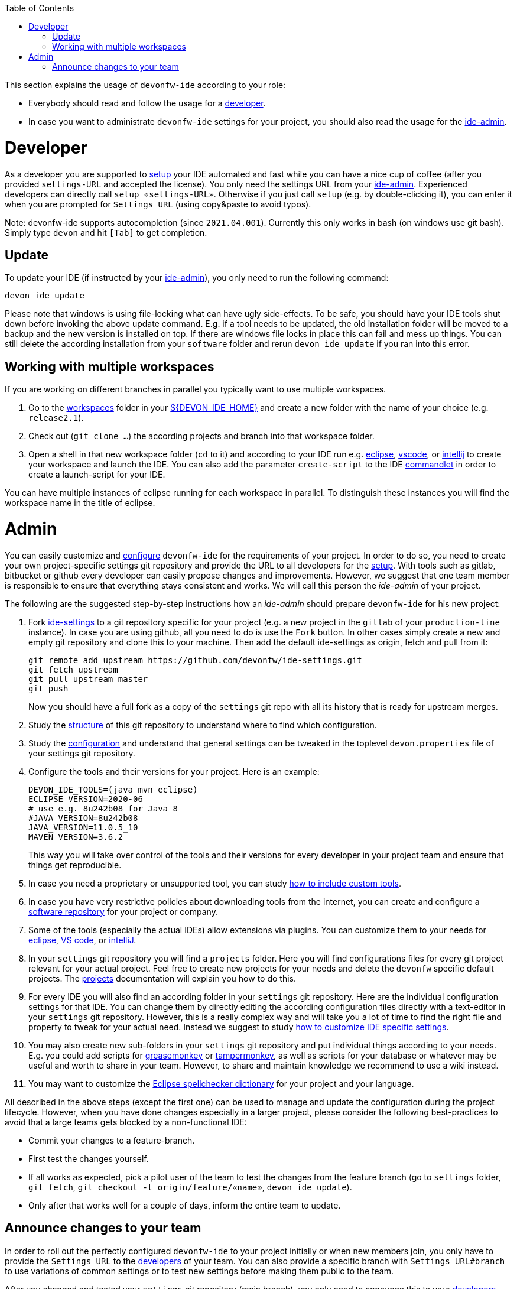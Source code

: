 :toc:
toc::[]

This section explains the usage of `devonfw-ide` according to your role:

* Everybody should read and follow the usage for a xref:developer[developer].
* In case you want to administrate `devonfw-ide` settings for your project, you should also read the usage for the xref:admin[ide-admin].

= Developer
As a developer you are supported to link:setup.asciidoc[setup] your IDE automated and fast while you can have a nice cup of coffee (after you provided `settings-URL` and accepted the license).
You only need the settings URL from your xref:admin[ide-admin].
Experienced developers can directly call `setup «settings-URL»`.
Otherwise if you just call `setup` (e.g. by double-clicking it), you can enter it when you are prompted for `Settings URL` (using copy&paste to avoid typos).

Note: devonfw-ide supports autocompletion (since `2021.04.001`). Currently this only works in bash (on windows use git bash). Simply type `devon` and hit `[Tab]` to get completion.

== Update
To update your IDE (if instructed by your xref:admin[ide-admin]), you only need to run the following command:
```
devon ide update
```
Please note that windows is using file-locking what can have ugly side-effects.
To be safe, you should have your IDE tools shut down before invoking the above update command.
E.g. if a tool needs to be updated, the old installation folder will be moved to a backup and the new version is installed on top.
If there are windows file locks in place this can fail and mess up things.
You can still delete the according installation from your `software` folder and rerun `devon ide update` if you ran into this error.

== Working with multiple workspaces
If you are working on different branches in parallel you typically want to use multiple workspaces.

. Go to the link:workspaces.asciidoc[workspaces] folder in your link:variables.asciidoc[${DEVON_IDE_HOME}] and create a new folder with the name of your choice (e.g. `release2.1`).
. Check out (`git clone ...`) the according projects and branch into that workspace folder.
. Open a shell in that new workspace folder (`cd` to it) and according to your IDE run e.g. link:eclipse.asciidoc[eclipse], link:vscode.asciidoc[vscode], or link:intellij.asciidoc[intellij] to create your workspace and launch the IDE. You can also add the parameter `create-script` to the IDE link:cli.asciidoc#commandlets[commandlet] in order to create a launch-script for your IDE.

You can have multiple instances of eclipse running for each workspace in parallel. To distinguish these instances you will find the workspace name in the title of eclipse.

= Admin

You can easily customize and link:configuration.asciidoc[configure] `devonfw-ide` for the requirements of your project.
In order to do so, you need to create your own project-specific settings git repository and provide the URL to all developers for the link:setup.asciidoc[setup].
With tools such as gitlab, bitbucket or github every developer can easily propose changes and improvements.
However, we suggest that one team member is responsible to ensure that everything stays consistent and works.
We will call this person the _ide-admin_ of your project.

The following are the suggested step-by-step instructions how an _ide-admin_ should prepare `devonfw-ide` for his new project:

. Fork https://github.com/devonfw/ide-settings.git[ide-settings] to a git repository specific for your project (e.g. a new project in the `gitlab` of your `production-line` instance). In case you are using github, all you need to do is use the `Fork` button. In other cases simply create a new and empty git repository and clone this to your machine. Then add the default ide-settings as origin, fetch and pull from it:
+
```
git remote add upstream https://github.com/devonfw/ide-settings.git
git fetch upstream
git pull upstream master
git push
```
+
Now you should have a full fork as a copy of the `settings` git repo with all its history that is ready for upstream merges.
. Study the link:settings.asciidoc#structure[structure] of this git repository to understand where to find which configuration.
. Study the link:configuration.asciidoc[configuration] and understand that general settings can be tweaked in the toplevel `devon.properties` file of your settings git repository.
. Configure the tools and their versions for your project. Here is an example:
+
```
DEVON_IDE_TOOLS=(java mvn eclipse)
ECLIPSE_VERSION=2020-06
# use e.g. 8u242b08 for Java 8
#JAVA_VERSION=8u242b08
JAVA_VERSION=11.0.5_10
MAVEN_VERSION=3.6.2
```
+
This way you will take over control of the tools and their versions for every developer in your project team and ensure that things get reproducible.
. In case you need a proprietary or unsupported tool, you can study link:software.asciidoc#custom[how to include custom tools].
. In case you have very restrictive policies about downloading tools from the internet, you can create and configure a link:software.asciidoc#repository[software repository] for your project or company.
. Some of the tools (especially the actual IDEs) allow extensions via plugins. You can customize them to your needs for link:eclipse.asciidoc#plugins[eclipse], link:vscode.asciidoc#plugins[VS code], or link:intellij.asciidoc#plugins[intelliJ].
. In your `settings` git repository you will find a `projects` folder. Here you will find configurations files for every git project relevant for your actual project. Feel free to create new projects for your needs and delete the `devonfw` specific default projects. The link:projects.asciidoc[projects] documentation will explain you how to do this.
. For every IDE you will also find an according folder in your `settings` git repository. Here are the individual configuration settings for that IDE. You can change them by directly editing the according configuration files directly with a text-editor in your `settings` git repository. However, this is a really complex way and will take you a lot of time to find the right file and property to tweak for your actual need. Instead we suggest to study
link:configurator.asciidoc#how-to-customize[how to customize IDE specific settings].
. You may also create new sub-folders in your `settings` git repository and put individual things according to your needs. E.g. you could add scripts for https://addons.mozilla.org/de/firefox/addon/greasemonkey[greasemonkey] or https://www.tampermonkey.net/[tampermonkey], as well as scripts for your database or whatever may be useful and worth to share in your team. However, to share and maintain knowledge we recommend to use a wiki instead.
. You may want to customize the link:eclipse.asciidoc#dictionary[Eclipse spellchecker dictionary] for your project and your language.

All described in the above steps (except the first one) can be used to manage and update the configuration during the project lifecycle.
However, when you have done changes especially in a larger project, please consider the following best-practices to avoid that a large teams gets blocked by a non-functional IDE:

* Commit your changes to a feature-branch.
* First test the changes yourself.
* If all works as expected, pick a pilot user of the team to test the changes from the feature branch (go to `settings` folder, `git fetch`, `git checkout -t origin/feature/«name»`, `devon ide update`).
* Only after that works well for a couple of days, inform the entire team to update.

== Announce changes to your team
In order to roll out the perfectly configured `devonfw-ide` to your project initially or when new members join, you only have to provide the `Settings URL` to the xref:developer[developers] of your team.
You can also provide a specific branch with `Settings URL#branch` to use variations of common settings or to test new settings before making them public to the team.

After you changed and tested your `settings` git repository (main branch), you only need to announce this to your xref:developer[developers] (e.g. via email or some communication tool) so that they will can `devon ide update` and automatically get up-to-date with the latest changes (see xref:update[update]).

In case you want to go to a new version of `devonfw-ide` itself, xref:developer[developers] have to call `devon ide update scripts`.
